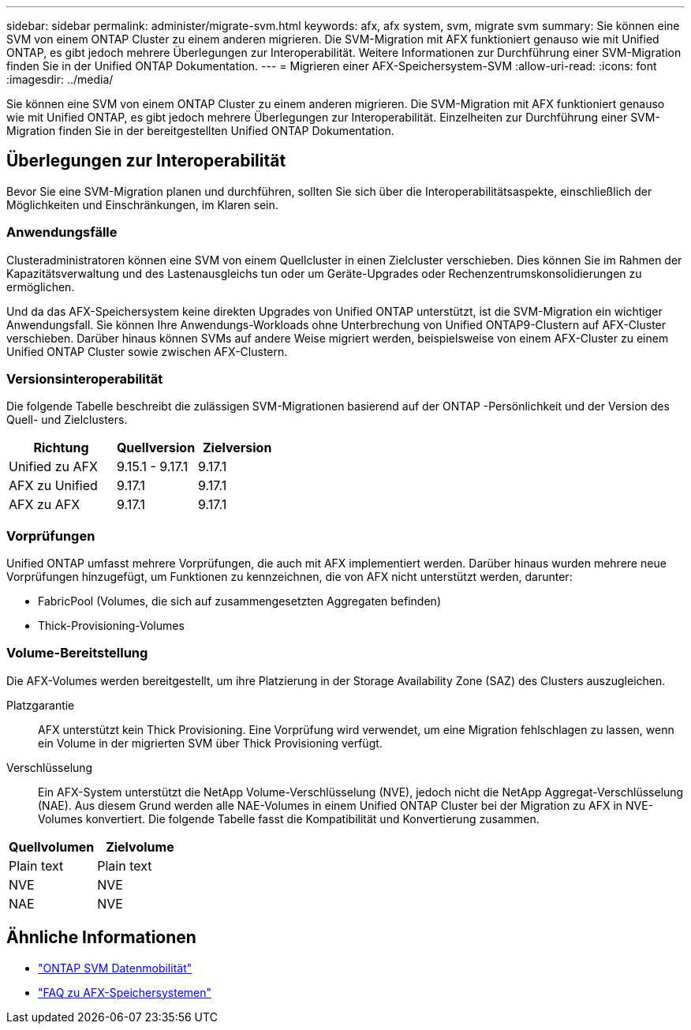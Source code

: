 ---
sidebar: sidebar 
permalink: administer/migrate-svm.html 
keywords: afx, afx system, svm, migrate svm 
summary: Sie können eine SVM von einem ONTAP Cluster zu einem anderen migrieren. Die SVM-Migration mit AFX funktioniert genauso wie mit Unified ONTAP, es gibt jedoch mehrere Überlegungen zur Interoperabilität. Weitere Informationen zur Durchführung einer SVM-Migration finden Sie in der Unified ONTAP Dokumentation. 
---
= Migrieren einer AFX-Speichersystem-SVM
:allow-uri-read: 
:icons: font
:imagesdir: ../media/


[role="lead"]
Sie können eine SVM von einem ONTAP Cluster zu einem anderen migrieren. Die SVM-Migration mit AFX funktioniert genauso wie mit Unified ONTAP, es gibt jedoch mehrere Überlegungen zur Interoperabilität. Einzelheiten zur Durchführung einer SVM-Migration finden Sie in der bereitgestellten Unified ONTAP Dokumentation.



== Überlegungen zur Interoperabilität

Bevor Sie eine SVM-Migration planen und durchführen, sollten Sie sich über die Interoperabilitätsaspekte, einschließlich der Möglichkeiten und Einschränkungen, im Klaren sein.



=== Anwendungsfälle

Clusteradministratoren können eine SVM von einem Quellcluster in einen Zielcluster verschieben.  Dies können Sie im Rahmen der Kapazitätsverwaltung und des Lastenausgleichs tun oder um Geräte-Upgrades oder Rechenzentrumskonsolidierungen zu ermöglichen.

Und da das AFX-Speichersystem keine direkten Upgrades von Unified ONTAP unterstützt, ist die SVM-Migration ein wichtiger Anwendungsfall.  Sie können Ihre Anwendungs-Workloads ohne Unterbrechung von Unified ONTAP9-Clustern auf AFX-Cluster verschieben.  Darüber hinaus können SVMs auf andere Weise migriert werden, beispielsweise von einem AFX-Cluster zu einem Unified ONTAP Cluster sowie zwischen AFX-Clustern.



=== Versionsinteroperabilität

Die folgende Tabelle beschreibt die zulässigen SVM-Migrationen basierend auf der ONTAP -Persönlichkeit und der Version des Quell- und Zielclusters.

[cols="40,30,30"]
|===
| Richtung | Quellversion | Zielversion 


| Unified zu AFX | 9.15.1 - 9.17.1 | 9.17.1 


| AFX zu Unified | 9.17.1 | 9.17.1 


| AFX zu AFX | 9.17.1 | 9.17.1 
|===


=== Vorprüfungen

Unified ONTAP umfasst mehrere Vorprüfungen, die auch mit AFX implementiert werden.  Darüber hinaus wurden mehrere neue Vorprüfungen hinzugefügt, um Funktionen zu kennzeichnen, die von AFX nicht unterstützt werden, darunter:

* FabricPool (Volumes, die sich auf zusammengesetzten Aggregaten befinden)
* Thick-Provisioning-Volumes




=== Volume-Bereitstellung

Die AFX-Volumes werden bereitgestellt, um ihre Platzierung in der Storage Availability Zone (SAZ) des Clusters auszugleichen.

Platzgarantie:: AFX unterstützt kein Thick Provisioning.  Eine Vorprüfung wird verwendet, um eine Migration fehlschlagen zu lassen, wenn ein Volume in der migrierten SVM über Thick Provisioning verfügt.
Verschlüsselung:: Ein AFX-System unterstützt die NetApp Volume-Verschlüsselung (NVE), jedoch nicht die NetApp Aggregat-Verschlüsselung (NAE).  Aus diesem Grund werden alle NAE-Volumes in einem Unified ONTAP Cluster bei der Migration zu AFX in NVE-Volumes konvertiert.  Die folgende Tabelle fasst die Kompatibilität und Konvertierung zusammen.


[cols="50,50"]
|===
| Quellvolumen | Zielvolume 


| Plain text | Plain text 


| NVE | NVE 


| NAE | NVE 
|===


== Ähnliche Informationen

* https://docs.netapp.com/us-en/ontap/svm-migrate/index.html["ONTAP SVM Datenmobilität"^]
* link:../faq-ontap-afx.html["FAQ zu AFX-Speichersystemen"]


